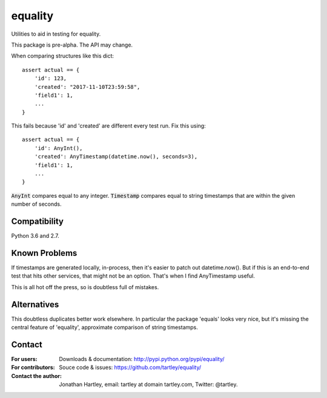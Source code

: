 equality
========

Utilities to aid in testing for equality.

|Travis Test Status|

This package is pre-alpha. The API may change.

When comparing structures like this dict::

    assert actual == {
        'id': 123,
        'created': "2017-11-10T23:59:58",
        'field1': 1,
        ...
    }

This fails because 'id' and 'created' are different every test run.
Fix this using::

    assert actual == {
        'id': AnyInt(),
        'created': AnyTimestamp(datetime.now(), seconds=3),
        'field1': 1,
        ...
    }

:code:`AnyInt` compares equal to any integer. :code:`Timestamp` compares equal
to string timestamps that are within the given number of seconds.


Compatibility
-------------

Python 3.6 and 2.7.


Known Problems
--------------

If timestamps are generated locally, in-process, then it's easier to
patch out datetime.now(). But if this is an end-to-end test that hits
other services, that might not be an option. That's when I find AnyTimestamp
useful.

This is all hot off the press, so is doubtless full of mistakes.


Alternatives
------------

This doubtless duplicates better work elsewhere. In particular the package
'equals' looks very nice, but it's missing the central feature of 'equality',
approximate comparison of string timestamps.


Contact
-------

:For users: Downloads & documentation:
    http://pypi.python.org/pypi/equality/

:For contributors: Souce code & issues:
    https://github.com/tartley/equality/

:Contact the author:
    Jonathan Hartley, email: tartley at domain tartley.com, Twitter: @tartley.


.. |Travis Test Status| image:: https://travis-ci.org/tartley/equality.svg?branch=master
    :target: https://travis-ci.org/tartley/equality

